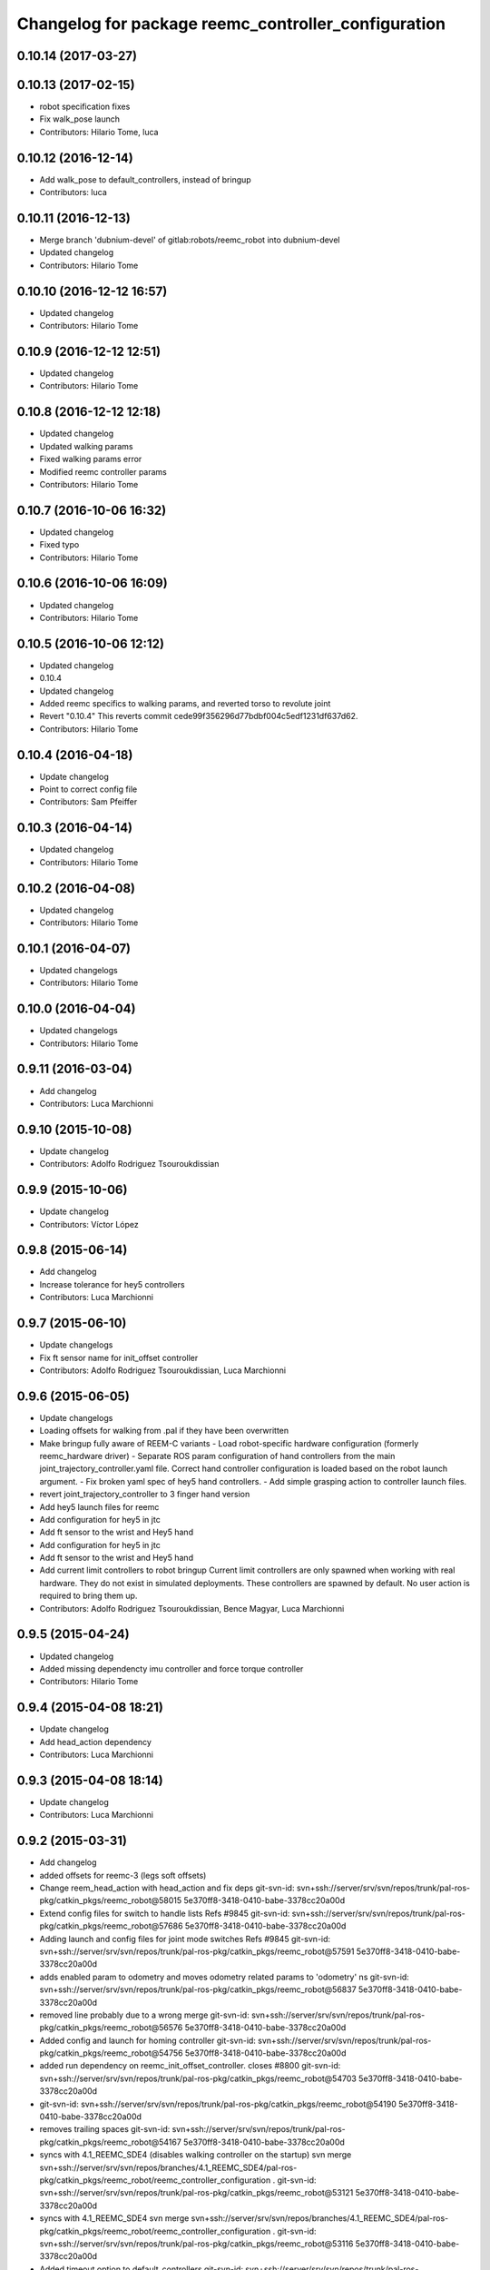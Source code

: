 ^^^^^^^^^^^^^^^^^^^^^^^^^^^^^^^^^^^^^^^^^^^^^^^^^^^^
Changelog for package reemc_controller_configuration
^^^^^^^^^^^^^^^^^^^^^^^^^^^^^^^^^^^^^^^^^^^^^^^^^^^^

0.10.14 (2017-03-27)
--------------------

0.10.13 (2017-02-15)
--------------------
* robot specification fixes
* Fix walk_pose launch
* Contributors: Hilario Tome, luca

0.10.12 (2016-12-14)
--------------------
* Add walk_pose to default_controllers, instead of bringup
* Contributors: luca

0.10.11 (2016-12-13)
--------------------
* Merge branch 'dubnium-devel' of gitlab:robots/reemc_robot into dubnium-devel
* Updated changelog
* Contributors: Hilario Tome

0.10.10 (2016-12-12 16:57)
--------------------------
* Updated changelog
* Contributors: Hilario Tome

0.10.9 (2016-12-12 12:51)
-------------------------
* Updated changelog
* Contributors: Hilario Tome

0.10.8 (2016-12-12 12:18)
-------------------------
* Updated changelog
* Updated walking params
* Fixed walking params error
* Modified reemc controller params
* Contributors: Hilario Tome

0.10.7 (2016-10-06 16:32)
-------------------------
* Updated changelog
* Fixed typo
* Contributors: Hilario Tome

0.10.6 (2016-10-06 16:09)
-------------------------
* Updated changelog
* Contributors: Hilario Tome

0.10.5 (2016-10-06 12:12)
-------------------------
* Updated changelog
* 0.10.4
* Updated changelog
* Added reemc specifics to walking params, and reverted torso to revolute joint
* Revert "0.10.4"
  This reverts commit cede99f356296d77bdbf004c5edf1231df637d62.
* Contributors: Hilario Tome

0.10.4 (2016-04-18)
-------------------
* Update changelog
* Point to correct config file
* Contributors: Sam Pfeiffer

0.10.3 (2016-04-14)
-------------------
* Updated changelog
* Contributors: Hilario Tome

0.10.2 (2016-04-08)
-------------------
* Updated changelog
* Contributors: Hilario Tome

0.10.1 (2016-04-07)
-------------------
* Updated changelogs
* Contributors: Hilario Tome

0.10.0 (2016-04-04)
-------------------
* Updated changelogs
* Contributors: Hilario Tome

0.9.11 (2016-03-04)
-------------------
* Add changelog
* Contributors: Luca Marchionni

0.9.10 (2015-10-08)
-------------------
* Update changelog
* Contributors: Adolfo Rodriguez Tsouroukdissian

0.9.9 (2015-10-06)
------------------
* Update changelog
* Contributors: Víctor López

0.9.8 (2015-06-14)
------------------
* Add changelog
* Increase tolerance for hey5 controllers
* Contributors: Luca Marchionni

0.9.7 (2015-06-10)
------------------
* Update changelogs
* Fix ft sensor name for init_offset controller
* Contributors: Adolfo Rodriguez Tsouroukdissian, Luca Marchionni

0.9.6 (2015-06-05)
------------------
* Update changelogs
* Loading offsets for walking from .pal if they have been overwritten
* Make bringup fully aware of REEM-C variants
  - Load robot-specific hardware configuration (formerly reemc_hardware driver)
  - Separate ROS param configuration of hand controllers from the main
  joint_trajectory_controller.yaml file. Correct hand controller configuration
  is loaded based on the robot launch argument.
  - Fix broken yaml spec of hey5 hand controllers.
  - Add simple grasping action to controller launch files.
* revert joint_trajectory_controller to 3 finger hand version
* Add hey5 launch files for reemc
* Add configuration for hey5 in jtc
* Add ft sensor to the wrist and Hey5 hand
* Add configuration for hey5 in jtc
* Add ft sensor to the wrist and Hey5 hand
* Add current limit controllers to robot bringup
  Current limit controllers are only spawned when working with real hardware.
  They do not exist in simulated deployments.
  These controllers are spawned by default. No user action is required to bring
  them up.
* Contributors: Adolfo Rodriguez Tsouroukdissian, Bence Magyar, Luca Marchionni

0.9.5 (2015-04-24)
------------------
* Updated changelog
* Added missing dependencty imu controller and force torque controller
* Contributors: Hilario Tome

0.9.4 (2015-04-08 18:21)
------------------------
* Update changelog
* Add head_action dependency
* Contributors: Luca Marchionni

0.9.3 (2015-04-08 18:14)
------------------------
* Update changelog
* Contributors: Luca Marchionni

0.9.2 (2015-03-31)
------------------
* Add changelog
* added offsets for reemc-3 (legs soft offsets)
* Change reem_head_action with head_action and fix deps
  git-svn-id: svn+ssh://server/srv/svn/repos/trunk/pal-ros-pkg/catkin_pkgs/reemc_robot@58015 5e370ff8-3418-0410-babe-3378cc20a00d
* Extend config files for switch to handle lists
  Refs #9845
  git-svn-id: svn+ssh://server/srv/svn/repos/trunk/pal-ros-pkg/catkin_pkgs/reemc_robot@57686 5e370ff8-3418-0410-babe-3378cc20a00d
* Adding launch and config files for joint mode switches
  Refs #9845
  git-svn-id: svn+ssh://server/srv/svn/repos/trunk/pal-ros-pkg/catkin_pkgs/reemc_robot@57591 5e370ff8-3418-0410-babe-3378cc20a00d
* adds enabled param to odometry and moves odometry related params to 'odometry' ns
  git-svn-id: svn+ssh://server/srv/svn/repos/trunk/pal-ros-pkg/catkin_pkgs/reemc_robot@56837 5e370ff8-3418-0410-babe-3378cc20a00d
* removed line probably due to a wrong merge
  git-svn-id: svn+ssh://server/srv/svn/repos/trunk/pal-ros-pkg/catkin_pkgs/reemc_robot@56576 5e370ff8-3418-0410-babe-3378cc20a00d
* Added config and launch for homing controller
  git-svn-id: svn+ssh://server/srv/svn/repos/trunk/pal-ros-pkg/catkin_pkgs/reemc_robot@54756 5e370ff8-3418-0410-babe-3378cc20a00d
* added run dependency on reemc_init_offset_controller.
  closes #8800
  git-svn-id: svn+ssh://server/srv/svn/repos/trunk/pal-ros-pkg/catkin_pkgs/reemc_robot@54703 5e370ff8-3418-0410-babe-3378cc20a00d
* git-svn-id: svn+ssh://server/srv/svn/repos/trunk/pal-ros-pkg/catkin_pkgs/reemc_robot@54190 5e370ff8-3418-0410-babe-3378cc20a00d
* removes trailing spaces
  git-svn-id: svn+ssh://server/srv/svn/repos/trunk/pal-ros-pkg/catkin_pkgs/reemc_robot@54167 5e370ff8-3418-0410-babe-3378cc20a00d
* syncs with 4.1_REEMC_SDE4 (disables walking controller on the startup)
  svn merge svn+ssh://server/srv/svn/repos/branches/4.1_REEMC_SDE4/pal-ros-pkg/catkin_pkgs/reemc_robot/reemc_controller_configuration .
  git-svn-id: svn+ssh://server/srv/svn/repos/trunk/pal-ros-pkg/catkin_pkgs/reemc_robot@53121 5e370ff8-3418-0410-babe-3378cc20a00d
* syncs with 4.1_REEMC_SDE4
  svn merge svn+ssh://server/srv/svn/repos/branches/4.1_REEMC_SDE4/pal-ros-pkg/catkin_pkgs/reemc_robot/reemc_controller_configuration .
  git-svn-id: svn+ssh://server/srv/svn/repos/trunk/pal-ros-pkg/catkin_pkgs/reemc_robot@53116 5e370ff8-3418-0410-babe-3378cc20a00d
* Added timeout option to default_controllers
  git-svn-id: svn+ssh://server/srv/svn/repos/trunk/pal-ros-pkg/catkin_pkgs/reemc_robot@52828 5e370ff8-3418-0410-babe-3378cc20a00d
* Set REEM-C offsets for reemc2 by default
  Refs #8347
  git-svn-id: svn+ssh://server/srv/svn/repos/trunk/pal-ros-pkg/catkin_pkgs/reemc_robot@52570 5e370ff8-3418-0410-babe-3378cc20a00d
* adding different joint offsets for rc1 and rc2
  git-svn-id: svn+ssh://server/srv/svn/repos/trunk/pal-ros-pkg/catkin_pkgs/reemc_robot@52478 5e370ff8-3418-0410-babe-3378cc20a00d
* reemc_controller_configuration: fix controller name
  git-svn-id: svn+ssh://server/srv/svn/repos/trunk/pal-ros-pkg/catkin_pkgs/reemc_robot@51797 5e370ff8-3418-0410-babe-3378cc20a00d
* reemc_controller_configuration: load full-body joint list in launch file
  This is so because we want to be able to alternate from
  lowerbody only to full body walking controller.
  git-svn-id: svn+ssh://server/srv/svn/repos/trunk/pal-ros-pkg/catkin_pkgs/reemc_robot@51796 5e370ff8-3418-0410-babe-3378cc20a00d
* Add lower body walking controller from COSMOCAIXA branch
  Merged it with upper body joint trajectory controller launch file
  git-svn-id: svn+ssh://server/srv/svn/repos/trunk/pal-ros-pkg/catkin_pkgs/reemc_robot@51795 5e370ff8-3418-0410-babe-3378cc20a00d
* refs #7537 : adds covariance params
  git-svn-id: svn+ssh://server/srv/svn/repos/trunk/pal-ros-pkg/catkin_pkgs/reemc_robot@50933 5e370ff8-3418-0410-babe-3378cc20a00d
* refs #7537 : adds use_imu_yaw and odom_pub_rate params (for REEM-C)
  git-svn-id: svn+ssh://server/srv/svn/repos/trunk/pal-ros-pkg/catkin_pkgs/reemc_robot@50894 5e370ff8-3418-0410-babe-3378cc20a00d
* reemc_controller_configuration: walking->walking_controller
  git-svn-id: svn+ssh://server/srv/svn/repos/branches/hydro_migration/pal-ros-pkg/catkin_pkgs/reemc_robot@49128 5e370ff8-3418-0410-babe-3378cc20a00d
* Catkinize reemc_controller_configuration
  git-svn-id: svn+ssh://server/srv/svn/repos/branches/hydro_migration/pal-ros-pkg/catkin_pkgs/reemc_robot@48953 5e370ff8-3418-0410-babe-3378cc20a00d
* Merge reemc_robot from 3.6_REEMC_SDE3
  git-svn-id: svn+ssh://server/srv/svn/repos/branches/hydro_migration/pal-ros-pkg/stacks/reemc_robot@48649 5e370ff8-3418-0410-babe-3378cc20a00d
* Merge from OROCOS_2.X
  git-svn-id: svn+ssh://server/srv/svn/repos/branches/hydro_migration/pal-ros-pkg/stacks/reemc_robot@48584 5e370ff8-3418-0410-babe-3378cc20a00d
* Update manifests with maintainer information
  git-svn-id: svn+ssh://server/srv/svn/repos/branches/hydro_migration/pal-ros-pkg/stacks/reemc_robot@47601 5e370ff8-3418-0410-babe-3378cc20a00d
* git-svn-id: svn+ssh://server/srv/svn/repos/branches/hydro_migration/pal-ros-pkg/stacks/reemc_robot@47342 5e370ff8-3418-0410-babe-3378cc20a00d
* Merge from OROCOS_2.X
  git-svn-id: svn+ssh://server/srv/svn/repos/branches/hydro_migration/pal-ros-pkg/stacks/reemc_robot@46633 5e370ff8-3418-0410-babe-3378cc20a00d
* Merge from OROCOS_2.X
  git-svn-id: svn+ssh://server/srv/svn/repos/branches/hydro_migration/pal-ros-pkg/stacks/reemc_robot@46411 5e370ff8-3418-0410-babe-3378cc20a00d
* Merge from OROCOS_2.X
  git-svn-id: svn+ssh://server/srv/svn/repos/branches/hydro_migration/pal-ros-pkg/stacks/reemc_robot@46156 5e370ff8-3418-0410-babe-3378cc20a00d
* Merge from OROCOS_2.X
  git-svn-id: svn+ssh://server/srv/svn/repos/branches/hydro_migration/pal-ros-pkg/stacks/reemc_robot@46041 5e370ff8-3418-0410-babe-3378cc20a00d
* reemc_controller_configuration: start manipulation controllers by
  default
  git-svn-id: svn+ssh://server/srv/svn/repos/branches/hydro_migration/pal-ros-pkg/stacks/reemc_robot@46012 5e370ff8-3418-0410-babe-3378cc20a00d
* renamed test walking controler to squat_controller
  git-svn-id: svn+ssh://server/srv/svn/repos/branches/OROCOS_2.X/pal-ros-pkg/stacks/reemc_robot@45060 5e370ff8-3418-0410-babe-3378cc20a00d
* Re-enable manipulation controller loading.
  git-svn-id: svn+ssh://server/srv/svn/repos/branches/OROCOS_2.X/pal-ros-pkg/stacks/reemc_robot@44690 5e370ff8-3418-0410-babe-3378cc20a00d
* Temporarily remove loading of upper body controllers, as REEM-B chokes on this.
  git-svn-id: svn+ssh://server/srv/svn/repos/branches/OROCOS_2.X/pal-ros-pkg/stacks/reemc_robot@44585 5e370ff8-3418-0410-babe-3378cc20a00d
* Added manipulation controllers to default controllers
  Refs #6206
  git-svn-id: svn+ssh://server/srv/svn/repos/branches/OROCOS_2.X/pal-ros-pkg/stacks/reemc_robot@44557 5e370ff8-3418-0410-babe-3378cc20a00d
* changed namespace for biped_controller parameters (on reemc)
  git-svn-id: svn+ssh://server/srv/svn/repos/branches/OROCOS_2.X/pal-ros-pkg/stacks/reemc_robot@44376 5e370ff8-3418-0410-babe-3378cc20a00d
* changed namespace for parameters used for walking component on real robot
  git-svn-id: svn+ssh://server/srv/svn/repos/branches/OROCOS_2.X/pal-ros-pkg/stacks/reemc_robot@44370 5e370ff8-3418-0410-babe-3378cc20a00d
* Added hand controllers to Gazebo, will have to change it to real robot params once that part of ros_control is done.
  Refs #6212
  git-svn-id: svn+ssh://server/srv/svn/repos/branches/OROCOS_2.X/pal-ros-pkg/stacks/reemc_robot@44342 5e370ff8-3418-0410-babe-3378cc20a00d
* removed commented walking controller from reemc default controllers
  git-svn-id: svn+ssh://server/srv/svn/repos/branches/OROCOS_2.X/pal-ros-pkg/stacks/reemc_robot@44304 5e370ff8-3418-0410-babe-3378cc20a00d
* fixed parameter typo.
  git-svn-id: svn+ssh://server/srv/svn/repos/branches/OROCOS_2.X/pal-ros-pkg/stacks/reemc_robot@44275 5e370ff8-3418-0410-babe-3378cc20a00d
* Add joint trajectory controller groups for the whole body.
  Bring back the point head action.
  git-svn-id: svn+ssh://server/srv/svn/repos/branches/OROCOS_2.X/pal-ros-pkg/stacks/reemc_robot@44206 5e370ff8-3418-0410-babe-3378cc20a00d
* changed launch file for real reemc to load parameters in walking_controller namespace
  git-svn-id: svn+ssh://server/srv/svn/repos/branches/OROCOS_2.X/pal-ros-pkg/stacks/reemc_robot@44134 5e370ff8-3418-0410-babe-3378cc20a00d
* adding parameters for walking in a separated yaml file
  git-svn-id: svn+ssh://server/srv/svn/repos/branches/OROCOS_2.X/pal-ros-pkg/stacks/reemc_robot@44133 5e370ff8-3418-0410-babe-3378cc20a00d
* Refactored walking controller (got rid of virtual functions no longer needed).
  Encapsulated functions into an object used by ros_control walking plugin.
  git-svn-id: svn+ssh://server/srv/svn/repos/branches/OROCOS_2.X/pal-ros-pkg/stacks/reemc_robot@44114 5e370ff8-3418-0410-babe-3378cc20a00d
* added params for z com and ft sensor z for real robot
  git-svn-id: svn+ssh://server/srv/svn/repos/branches/OROCOS_2.X/pal-ros-pkg/stacks/reemc_robot@44055 5e370ff8-3418-0410-babe-3378cc20a00d
* Walking refactored with dynamic_reconfigure parameters.
  Added launch files for walking with different parameters on real and simulated robot.
  git-svn-id: svn+ssh://server/srv/svn/repos/branches/OROCOS_2.X/pal-ros-pkg/stacks/reemc_robot@44016 5e370ff8-3418-0410-babe-3378cc20a00d
* Fix dependency in reemc_controller_configuration
  git-svn-id: svn+ssh://server/srv/svn/repos/branches/OROCOS_2.X/pal-ros-pkg/stacks/reemc_robot@43826 5e370ff8-3418-0410-babe-3378cc20a00d
* walking ros_control tested on simulation.
  Sometimes eigen error occurs : http://eigen.tuxfamily.org/dox-devel/TopicUnalignedArrayAssert.html
  git-svn-id: svn+ssh://server/srv/svn/repos/branches/OROCOS_2.X/pal-ros-pkg/stacks/reemc_robot@43358 5e370ff8-3418-0410-babe-3378cc20a00d
* Load force-torque and IMU state publishers by default. Refs #5977.
  git-svn-id: svn+ssh://server/srv/svn/repos/branches/OROCOS_2.X/pal-ros-pkg/stacks/reemc_robot@42398 5e370ff8-3418-0410-babe-3378cc20a00d
* Create feature-limited reemc_hardware package and supporting infrastructure. Refs #5959.
  git-svn-id: svn+ssh://server/srv/svn/repos/branches/OROCOS_2.X/pal-ros-pkg/stacks/reemc_robot@42304 5e370ff8-3418-0410-babe-3378cc20a00d
* Contributors: Adolfo Rodriguez Tsouroukdissian, Bence Magyar, Enrique Fernandez, Luca Marchionni, Paul Mathieu, Victor Lopez, lucamarchionni
